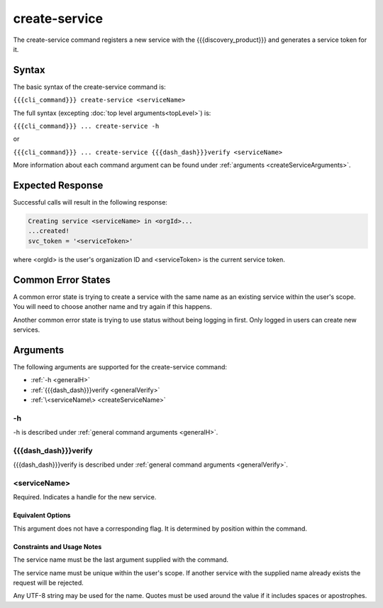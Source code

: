 create-service
~~~~~~~~~~~~~~

The create-service command registers a new service with the {{{discovery_product}}} and generates  a service token for it.

.. ifconfig:: 'draft' in conditions
       
   [[JMK add more info about what tokens do/how they are used once available]]

Syntax
++++++

The basic syntax of the create-service command is:

``{{{cli_command}}} create-service <serviceName>``

The full syntax (excepting :doc:`top level arguments<topLevel>`) is:

``{{{cli_command}}} ... create-service -h``

or

``{{{cli_command}}} ... create-service {{{dash_dash}}}verify <serviceName>``

More information about each command argument can be found under :ref:`arguments <createServiceArguments>`.

Expected Response
+++++++++++++++++

Successful calls will result in the following response:

.. code-block:: none
   
   Creating service <serviceName> in <orgId>...
   ...created!
   svc_token = '<serviceToken>'

where <orgId> is the user's organization ID and <serviceToken> is the current service token.

Common Error States
+++++++++++++++++++

A common error state is trying to create a service with the same name as an existing service within the user's scope. You will need to choose another name and try again if this happens.

Another common error state is trying to use status without being logging in first. Only logged in users can create new services.

.. _createServiceArguments:

Arguments
+++++++++

The following arguments are supported for the create-service command:

* :ref:`-h <generalH>`
* :ref:`{{{dash_dash}}}verify <generalVerify>`
* :ref:`\<serviceName\> <createServiceName>`

-h
&&

-h is described under :ref:`general command arguments <generalH>`.

{{{dash_dash}}}verify
&&&&&&&&&&&&&&&&&&&&&

{{{dash_dash}}}verify is described under :ref:`general command arguments <generalVerify>`.

.. _createServiceName:

<serviceName>
&&&&&&&&&&&&&

Required. Indicates a handle for the new service.

Equivalent Options
%%%%%%%%%%%%%%%%%%

This argument does not have a corresponding flag. It is determined by position within the command.

Constraints and Usage Notes
%%%%%%%%%%%%%%%%%%%%%%%%%%%

The service name must be the last argument supplied with the command.

The service name must be unique within the user's scope. If another service with the supplied name already exists the request will be rejected.

.. ifconfig:: 'draft' in conditions
    
   [[JMK: scope is currently the user but should be the org. See issue #3]]

Any UTF-8 string may be used for the name. Quotes must be used around the value if it includes spaces or apostrophes.

.. ifconfig:: 'draft' in conditions
    
   [[JMK: Add any length restrictions]]

